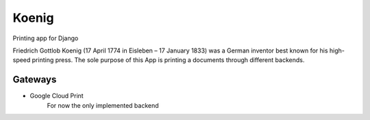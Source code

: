 Koenig
======

Printing app for Django

Friedrich Gottlob Koenig (17 April 1774 in Eisleben – 17 January 1833) was a German inventor best known for his
high-speed printing press. The sole purpose of this App is printing a documents through different backends.



Gateways
--------

* Google Cloud Print
   For now the only implemented backend